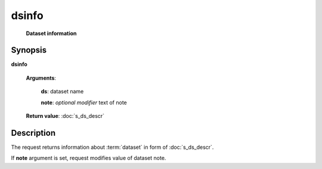dsinfo
======
        **Dataset information**

.. index:: 
    dsinfo; request

Synopsis
--------
**dsinfo** 

    **Arguments**: 

        **ds**: dataset name
        
        .. index:: 
            note; argument of dsinfo
            
        **note**: *optional modifier* text of note
        
    **Return value**: :doc:`s_ds_descr`

Description
-----------
The request returns information about :term:`dataset` in form of :doc:`s_ds_descr`.

If **note** argument is set, request modifies value of dataset note.
